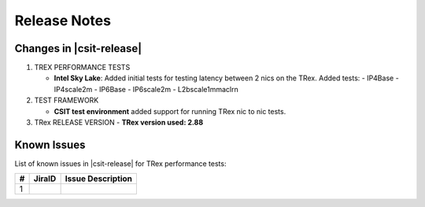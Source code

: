 Release Notes
=============

Changes in |csit-release|
-------------------------

#. TREX PERFORMANCE TESTS

   - **Intel Sky Lake**: Added initial tests for testing latency between
     2 nics on the TRex.
     Added tests:
     - IP4Base
     - IP4scale2m
     - IP6Base
     - IP6scale2m
     - L2bscale1mmaclrn

#. TEST FRAMEWORK

   - **CSIT test environment** added support for running TRex nic to nic tests.

#. TRex RELEASE VERSION
   - **TRex version used: 2.88**


.. _trex_known_issues:

Known Issues
------------

List of known issues in |csit-release| for TRex performance tests:

+----+-----------------------------------------+-----------------------------------------------------------------------------------------------------------+
| #  | JiraID                                  | Issue Description                                                                                         |
+====+=========================================+===========================================================================================================+
|  1 |                                         |                                                                                                           |
+----+-----------------------------------------+-----------------------------------------------------------------------------------------------------------+
